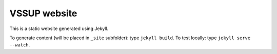 -------------
VSSUP website
-------------

This is a static website generated using Jekyll.

To generate content (will be placed in ``_site`` subfolder): type ``jekyll build``.
To test locally: type ``jekyll serve --watch``.
